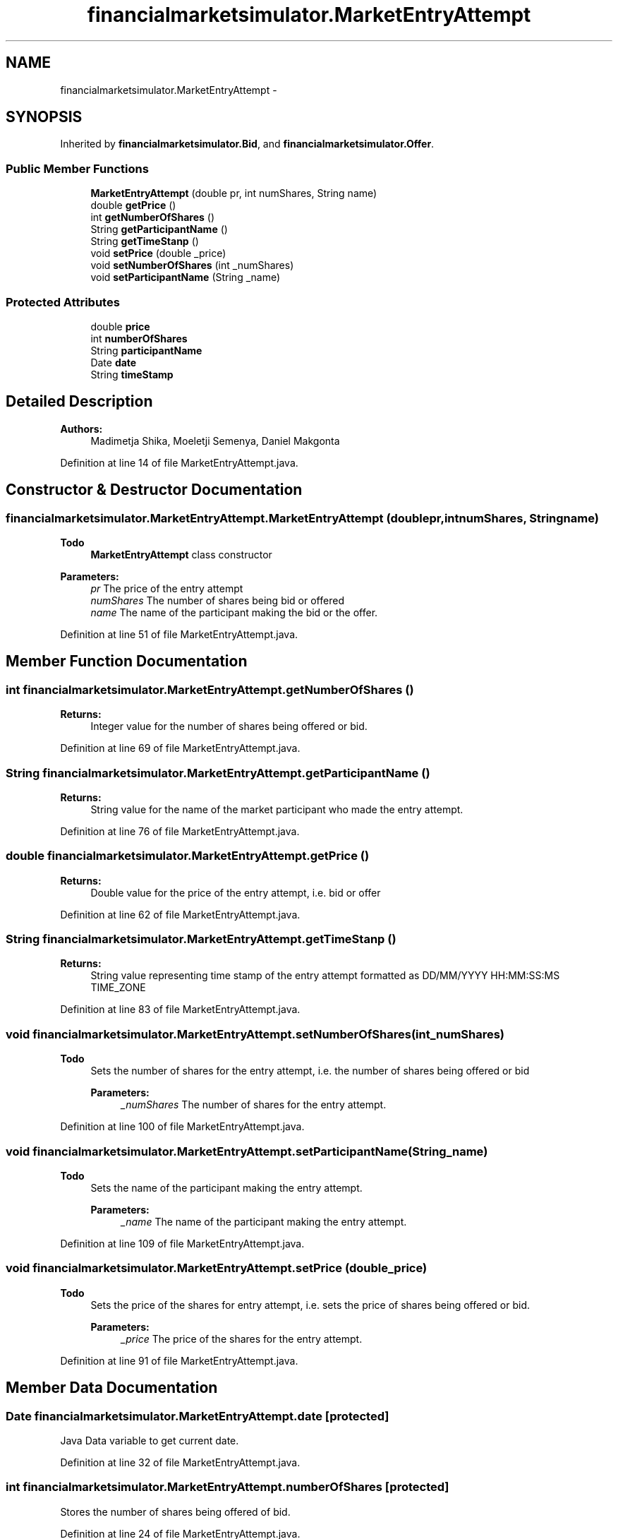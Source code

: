 .TH "financialmarketsimulator.MarketEntryAttempt" 3 "Fri Jun 27 2014" "My Project" \" -*- nroff -*-
.ad l
.nh
.SH NAME
financialmarketsimulator.MarketEntryAttempt \- 
.SH SYNOPSIS
.br
.PP
.PP
Inherited by \fBfinancialmarketsimulator\&.Bid\fP, and \fBfinancialmarketsimulator\&.Offer\fP\&.
.SS "Public Member Functions"

.in +1c
.ti -1c
.RI "\fBMarketEntryAttempt\fP (double pr, int numShares, String name)"
.br
.ti -1c
.RI "double \fBgetPrice\fP ()"
.br
.ti -1c
.RI "int \fBgetNumberOfShares\fP ()"
.br
.ti -1c
.RI "String \fBgetParticipantName\fP ()"
.br
.ti -1c
.RI "String \fBgetTimeStanp\fP ()"
.br
.ti -1c
.RI "void \fBsetPrice\fP (double _price)"
.br
.ti -1c
.RI "void \fBsetNumberOfShares\fP (int _numShares)"
.br
.ti -1c
.RI "void \fBsetParticipantName\fP (String _name)"
.br
.in -1c
.SS "Protected Attributes"

.in +1c
.ti -1c
.RI "double \fBprice\fP"
.br
.ti -1c
.RI "int \fBnumberOfShares\fP"
.br
.ti -1c
.RI "String \fBparticipantName\fP"
.br
.ti -1c
.RI "Date \fBdate\fP"
.br
.ti -1c
.RI "String \fBtimeStamp\fP"
.br
.in -1c
.SH "Detailed Description"
.PP 

.PP
\fBAuthors:\fP
.RS 4
Madimetja Shika, Moeletji Semenya, Daniel Makgonta 
.RE
.PP

.PP
Definition at line 14 of file MarketEntryAttempt\&.java\&.
.SH "Constructor & Destructor Documentation"
.PP 
.SS "financialmarketsimulator\&.MarketEntryAttempt\&.MarketEntryAttempt (doublepr, intnumShares, Stringname)"

.PP
\fBTodo\fP
.RS 4
\fBMarketEntryAttempt\fP class constructor
.RE
.PP
.PP
\fBParameters:\fP
.RS 4
\fIpr\fP The price of the entry attempt 
.br
\fInumShares\fP The number of shares being bid or offered 
.br
\fIname\fP The name of the participant making the bid or the offer\&. 
.RE
.PP

.PP
Definition at line 51 of file MarketEntryAttempt\&.java\&.
.SH "Member Function Documentation"
.PP 
.SS "int financialmarketsimulator\&.MarketEntryAttempt\&.getNumberOfShares ()"

.PP
\fBReturns:\fP
.RS 4
Integer value for the number of shares being offered or bid\&. 
.RE
.PP

.PP
Definition at line 69 of file MarketEntryAttempt\&.java\&.
.SS "String financialmarketsimulator\&.MarketEntryAttempt\&.getParticipantName ()"

.PP
\fBReturns:\fP
.RS 4
String value for the name of the market participant who made the entry attempt\&. 
.RE
.PP

.PP
Definition at line 76 of file MarketEntryAttempt\&.java\&.
.SS "double financialmarketsimulator\&.MarketEntryAttempt\&.getPrice ()"

.PP
\fBReturns:\fP
.RS 4
Double value for the price of the entry attempt, i\&.e\&. bid or offer 
.RE
.PP

.PP
Definition at line 62 of file MarketEntryAttempt\&.java\&.
.SS "String financialmarketsimulator\&.MarketEntryAttempt\&.getTimeStanp ()"

.PP
\fBReturns:\fP
.RS 4
String value representing time stamp of the entry attempt formatted as DD/MM/YYYY HH:MM:SS:MS TIME_ZONE 
.RE
.PP

.PP
Definition at line 83 of file MarketEntryAttempt\&.java\&.
.SS "void financialmarketsimulator\&.MarketEntryAttempt\&.setNumberOfShares (int_numShares)"

.PP
\fBTodo\fP
.RS 4
Sets the number of shares for the entry attempt, i\&.e\&. the number of shares being offered or bid 
.PP
\fBParameters:\fP
.RS 4
\fI_numShares\fP The number of shares for the entry attempt\&. 
.RE
.PP
.RE
.PP

.PP
Definition at line 100 of file MarketEntryAttempt\&.java\&.
.SS "void financialmarketsimulator\&.MarketEntryAttempt\&.setParticipantName (String_name)"

.PP
\fBTodo\fP
.RS 4
Sets the name of the participant making the entry attempt\&. 
.PP
\fBParameters:\fP
.RS 4
\fI_name\fP The name of the participant making the entry attempt\&. 
.RE
.PP
.RE
.PP

.PP
Definition at line 109 of file MarketEntryAttempt\&.java\&.
.SS "void financialmarketsimulator\&.MarketEntryAttempt\&.setPrice (double_price)"

.PP
\fBTodo\fP
.RS 4
Sets the price of the shares for entry attempt, i\&.e\&. sets the price of shares being offered or bid\&. 
.PP
\fBParameters:\fP
.RS 4
\fI_price\fP The price of the shares for the entry attempt\&. 
.RE
.PP
.RE
.PP

.PP
Definition at line 91 of file MarketEntryAttempt\&.java\&.
.SH "Member Data Documentation"
.PP 
.SS "Date financialmarketsimulator\&.MarketEntryAttempt\&.date\fC [protected]\fP"
Java Data variable to get current date\&. 
.PP
Definition at line 32 of file MarketEntryAttempt\&.java\&.
.SS "int financialmarketsimulator\&.MarketEntryAttempt\&.numberOfShares\fC [protected]\fP"
Stores the number of shares being offered of bid\&. 
.PP
Definition at line 24 of file MarketEntryAttempt\&.java\&.
.SS "String financialmarketsimulator\&.MarketEntryAttempt\&.participantName\fC [protected]\fP"
Stores the name of the participant making the bid or offer\&. 
.PP
Definition at line 28 of file MarketEntryAttempt\&.java\&.
.SS "double financialmarketsimulator\&.MarketEntryAttempt\&.price\fC [protected]\fP"
Stores the price of the entry attempt\&. This can be either a bid share price or an offer share price\&. 
.PP
Definition at line 20 of file MarketEntryAttempt\&.java\&.
.SS "String financialmarketsimulator\&.MarketEntryAttempt\&.timeStamp\fC [protected]\fP"
Stores the date and time the offer or bid was made\&. 
.PP
Definition at line 36 of file MarketEntryAttempt\&.java\&.

.SH "Author"
.PP 
Generated automatically by Doxygen for My Project from the source code\&.
